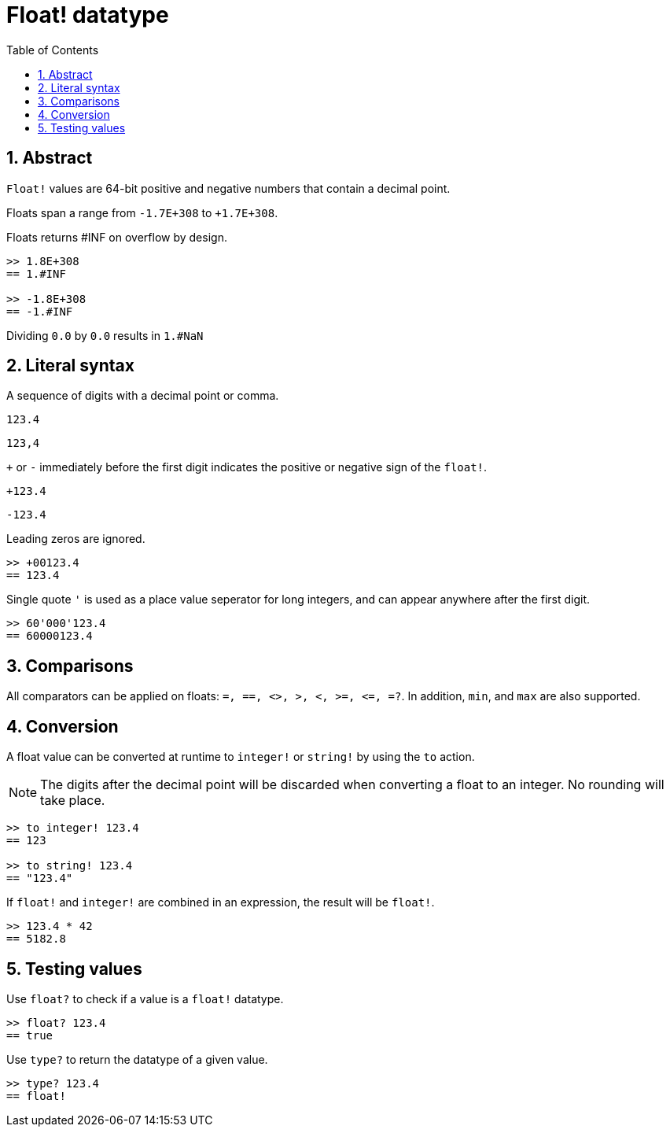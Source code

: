 = Float! datatype
:toc:
:numbered:


== Abstract

`Float!` values are 64-bit positive and negative numbers that contain a decimal point.

Floats span a range from `-1.7E+308` to `+1.7E+308`.

Floats returns #INF on overflow by design.

----
>> 1.8E+308
== 1.#INF

>> -1.8E+308
== -1.#INF
----

Dividing `0.0` by `0.0` results in `1.#NaN`


== Literal syntax

A sequence of digits with a decimal point or comma.

`123.4`

`123,4`

`+` or `-` immediately before the first digit indicates the positive or negative sign of the `float!`.

`+123.4`

`-123.4`

Leading zeros are ignored.
----
>> +00123.4
== 123.4
----

Single quote `'` is used as a place value seperator for long integers, and can appear anywhere after the first digit.

----
>> 60'000'123.4
== 60000123.4
----


== Comparisons

All comparators can be applied on floats: `=, ==, <>, >, <, >=, &lt;=, =?`. In addition, `min`, and `max` are also supported.


== Conversion

A float value can be converted at runtime to `integer!` or `string!` by using the `to` action. 

[NOTE]
The digits after the decimal point will be discarded when converting a float to an integer. No rounding will take place.

----
>> to integer! 123.4
== 123

>> to string! 123.4
== "123.4"
----

If `float!` and `integer!` are combined in an expression, the result will be `float!`.

----
>> 123.4 * 42
== 5182.8
----


== Testing values

Use `float?` to check if a value is a `float!` datatype.

----
>> float? 123.4
== true
----

Use `type?` to return the datatype of a given value.

----
>> type? 123.4
== float!
----

